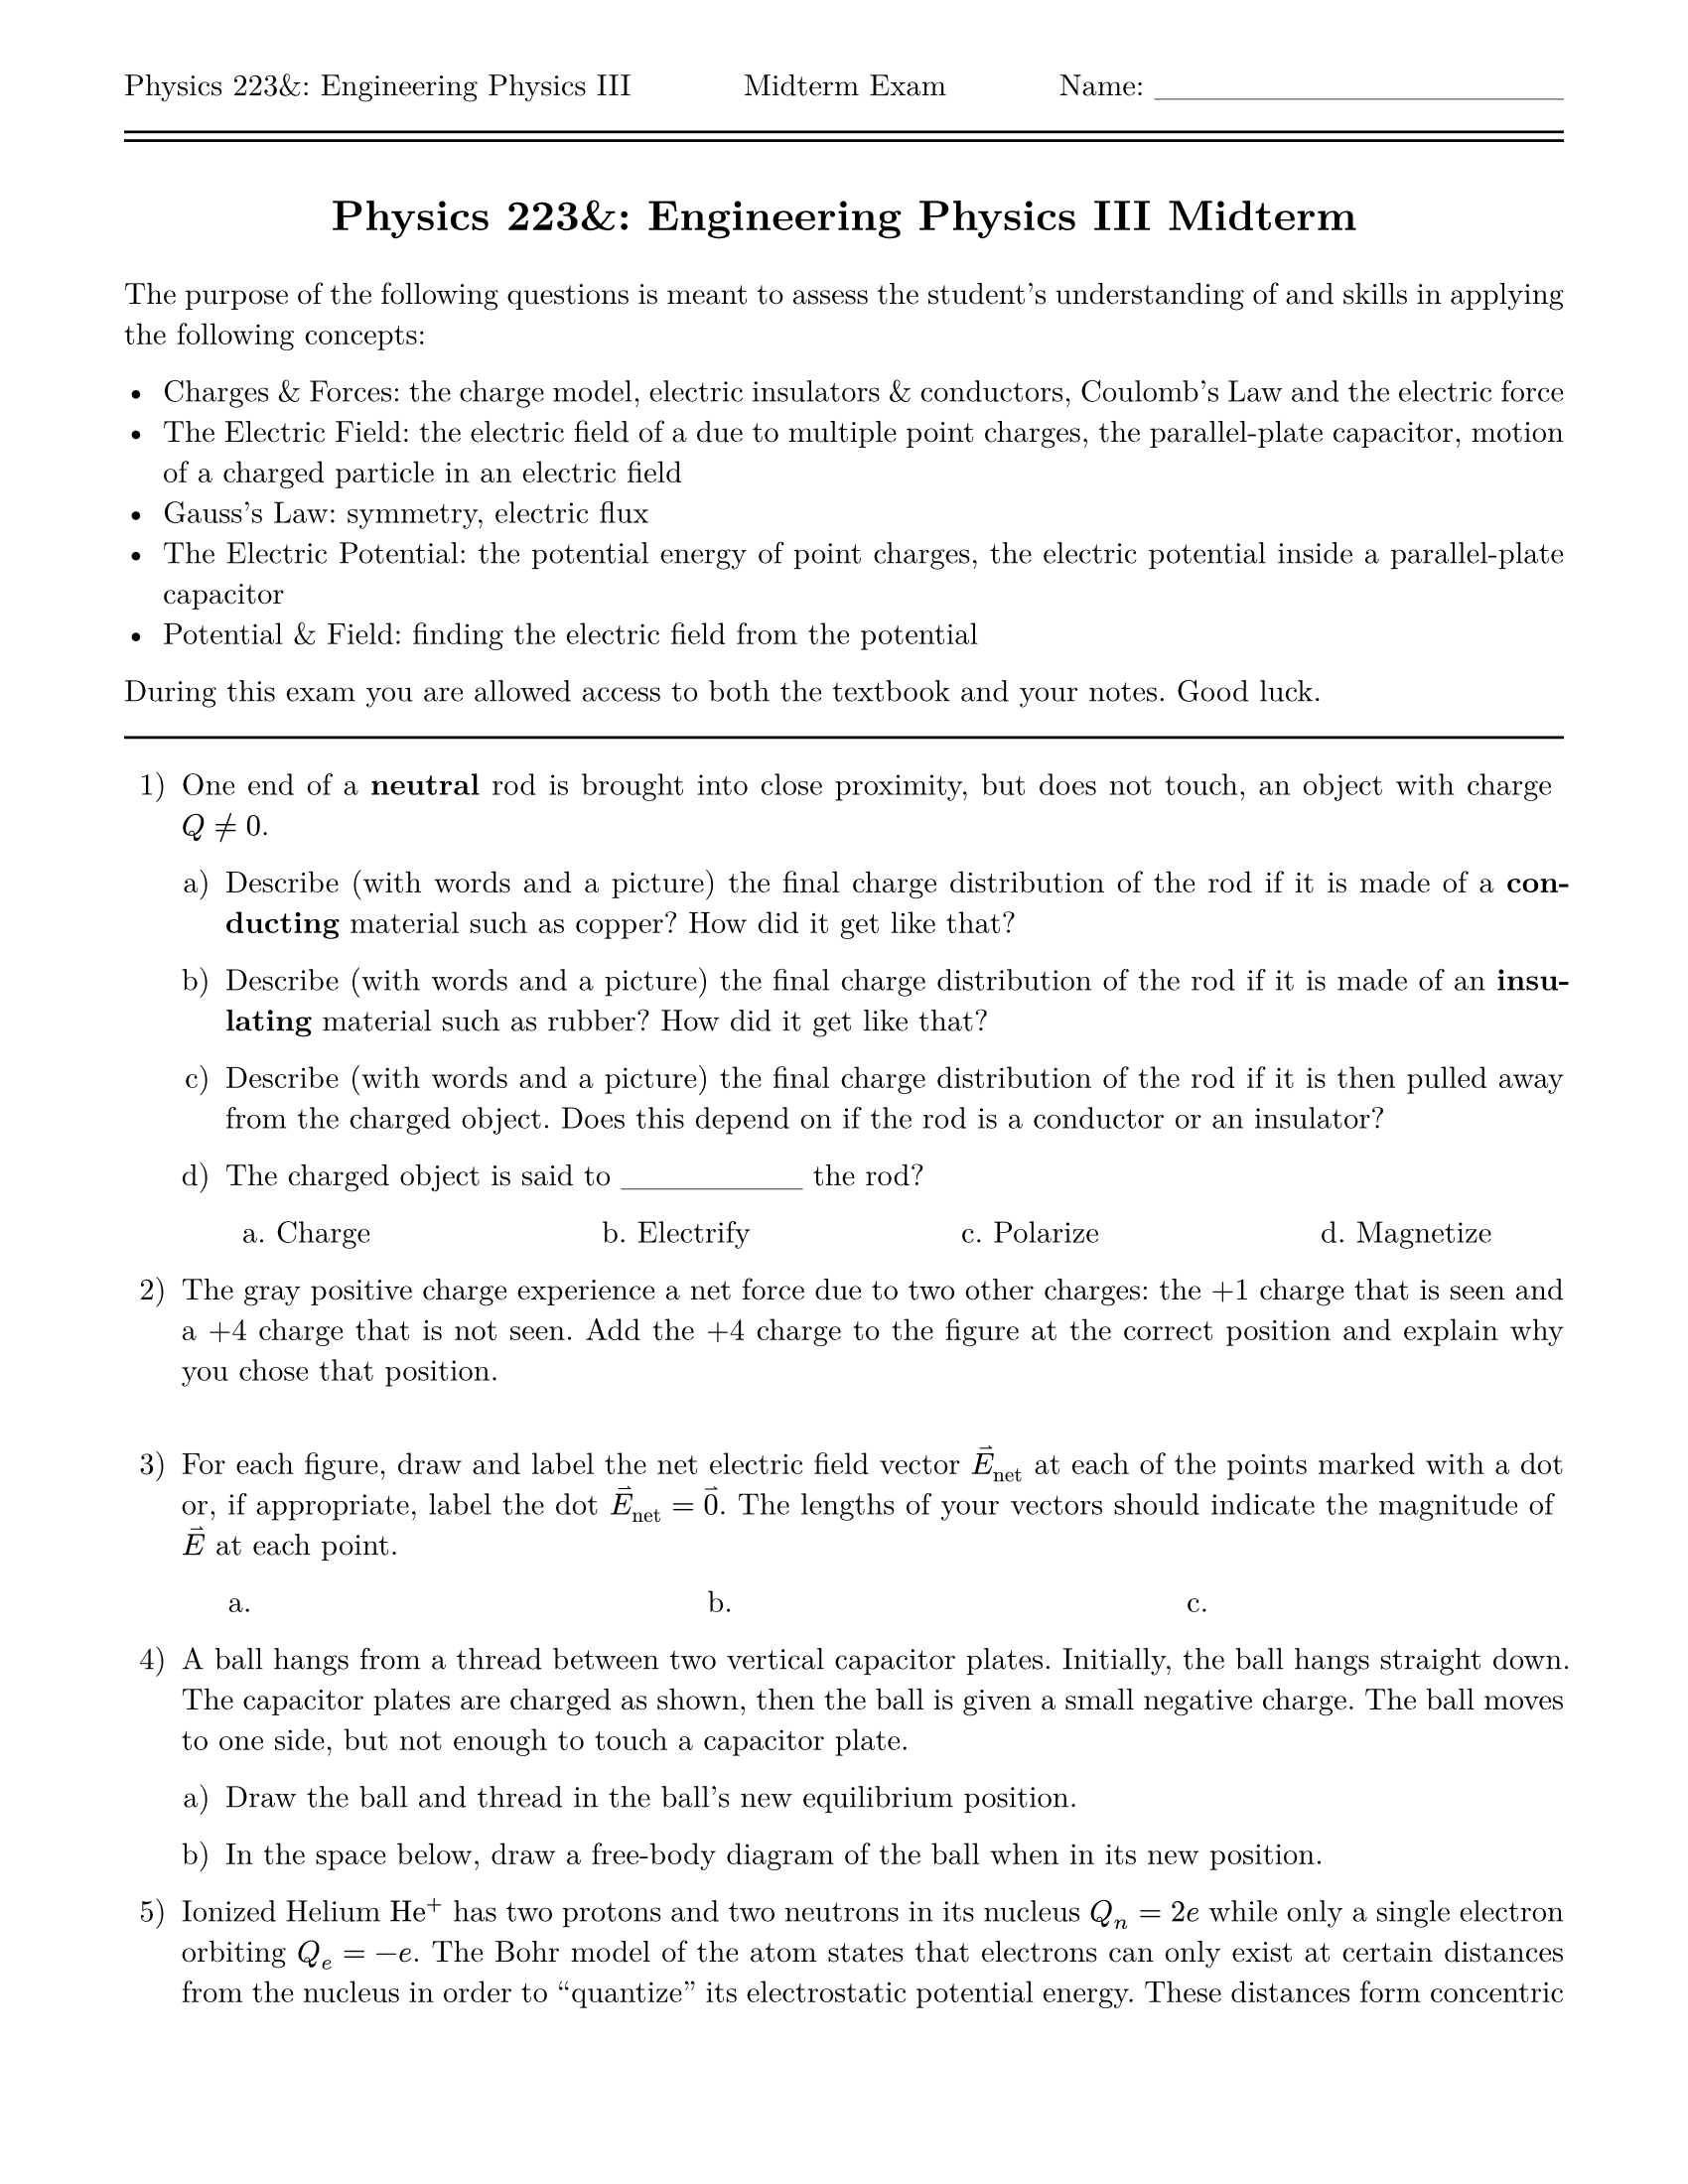 #set page(
  paper: "us-letter",
  header: [Physics 223&: Engineering Physics III #h(1fr) Midterm Exam #h(1fr) Name: \_\_\_\_\_\_\_\_\_\_\_\_\_\_\_\_\_\_\ #line(length: 100%) #v(-10pt) #line(length: 100%)],
  margin: (top: auto, rest: 0.625in)
)
#set par(justify: true)
#set text(font: "New Computer Modern")
#set enum(numbering: "1.a)")

#let title = [= Physics 223&: Engineering Physics III Midterm]

#align(center)[#title]
#v(11pt)
The purpose of the following questions is meant to assess the student's understanding of and skills in applying the following concepts:

- Charges & Forces: the charge model, electric insulators & conductors, Coulomb's Law and the electric force
- The Electric Field: the electric field of a due to multiple point charges, the parallel-plate capacitor, motion of a charged particle in an electric field
- Gauss's Law: symmetry, electric flux
- The Electric Potential: the potential energy of point charges, the electric potential inside a parallel-plate capacitor
- Potential & Field: finding the electric field from the potential

During this exam you are allowed access to both the textbook and your notes.  Good luck.
#line(length: 100%)

// == Electric Charges & Forces

// 22.3 Insulators & Conductors
+ One end of a *neutral* rod is brought into close proximity, but does not touch, an object with charge $Q != 0$.

  + Describe (with words and a picture) the final charge distribution of the rod if it is made of a *conducting* material such as copper? 
    How did it get like that? 

  + Describe (with words and a picture) the final charge distribution of the rod if it is made of an *insulating* material such as rubber?
    How did it get like that? 

  + Describe (with words and a picture) the final charge distribution of the rod if it is then pulled away from the charged object.
    Does this depend on if the rod is a conductor or an insulator? 

  + The charged object is said to \_\_\_\_\_\_\_\_ the rod?
  #columns(4, [#h(20%)a. Charge #colbreak() #h(20%)b. Electrify #colbreak() #h(20%)c. Polarize #colbreak() #h(20%)d. Magnetize])

// 22.4 Coulomb's Law #25
// #pagebreak()
+ The gray positive charge experience a net force due to two other charges: the +1 charge that is seen and a +4 charge that is not seen.
  Add the +4 charge to the figure at the correct position and explain why you chose that position. 
  #columns(2, [ ])//#figure()])

// == The Electric Field

// 23.2 The Electric Field of Multiple Point Charges #7
+ For each figure, draw and label the net electric field vector $harpoon(E)_("net")$ at each of the points marked with a dot or, if appropriate,
  label the dot $harpoon(E)_("net") = harpoon(0)$.  The lengths of your vectors should indicate the magnitude of $harpoon(E)$ at each point.

  #columns(3, [#h(11%)a. #colbreak() #h(11%)b. #colbreak() #h(11%)c. ]) 

// + 23.4 The Electric Fields of Rings, Disks, Planes, and Spheres

// 23.5 The Parallel-Plate Capacitor
+ A ball hangs from a thread between two vertical capacitor plates. Initially, the ball hangs straight down. The capacitor plates are charged as
  shown, then the ball is given a small negative charge. The ball moves to one side, but not enough to touch a capacitor plate.

  + Draw the ball and thread in the ball's new equilibrium position.

  + In the space below, draw a free-body diagram of the ball when in its new position.

// 23.7 Motion of a Charged Particle in an Electric Field
+ Ionized Helium $"He"^+$ has two protons and two neutrons in its nucleus $Q_n = 2e$ while only a single electron orbiting $Q_e = -e$.
  The Bohr model of the atom states that electrons can only exist at certain distances from the nucleus in order to "quantize" its electrostatic
  potential energy. These distances form concentric circular "rails" upon which the electrons travel, otheriwise known as _electron shells_ or _energy levels_, with the "lowest energy level" being closest to the nucleus.

  + Draw and label the following vectors on a diagram of the $"He"^+$ ion with the electron in the lowest energy level: the electron's velocity $harpoon(v)$ and acceleration $harpoon(a)$, the net force $harpoon(F)$ on the electron, and the electric field $harpoon(E)$ at the position of the electron. *Note: Don't worry about magnitude and length, just focus on direction.*

// == Gauss's Law

// + 24.1 Symmetry

// + 24.2 The Concept of Flux

// + 24.3 Calculating Electric Flux
+ Consider a uniform electric field $harpoon(E) = E hat(x)$ and a hemisphere of radius $R$ oriented such that the area vector of the base points
  in the $-hat(x)$ direction.

  + What is the electric flux through the base of the hemisphere?

  + What is the electric flux through the dome of the hemispehre? Note: for a hemisphere, the area element $d harpoon(A)$ is such that 
    $ d harpoon(A) = R^2 sin(theta) [sin(theta) cos(phi) hat(x) + sin(theta) sin(phi) hat(y) + cos(theta) hat(z)] d theta d phi. $
    where $0 <= theta <= pi$ and $-pi/2 <= phi <= pi/2$.  _Hint: $integral_0^pi sin^2(theta) d theta = pi/2$_.

  + What is the electric flux through the entire hemisphere?

// + 24.5 Using Gauss's Law
+ Consider a coaxial cable of length $L$ with a conducting hollow core of radius $R_c$ with uniform surface charge density $eta$ and
  an outer conducting shield of radius $R_s > R_c$ with uniform surface charge density $-eta$.

  + What is the electric flux $Phi_"i"$ through a Gaussian cylinder of radius $R_G < R_c$ and length $L_G < L$ that is coaxial with the cable?

  + What is the electric flux $Phi_"b"$ through a Gaussian cylinder of radius $R_c < R_G < R_s$ and length $L_G < L$ that is coaxial with the cable?

  + What is the electric flux $Phi_"o"$ through a Gaussian cylinder of radius $R_s < R_G$ and length $L_G < L$ that is coaxial with the cable?

  + Graph the electric flux through a Guassian cylinder of radius $R_c < R_G < R_s$ that is coaxial with the cable as its length $L_G$ increases from $0L$ to $2L$.

// == The Electric Potential

// 25.2 The Potential Energy of Point Charges
+ Consider a ring of radius $R$ with a total charge $Q > 0$, and an object with mass $m$ and charge $q > 0$ at a distance $d$ along the central axis of the
  ring moving with velocity $harpoon(v) = -v hat(d)$ along the axis toward the ring.  The electric field $harpoon(E)(d)$ at a point on the central axis at a distance $d$ away from the center of the ring is given by 
  $ harpoon(E)(d) = 1 / (4 pi epsilon_0) (Q d) / (d^2 + R^2)^(3\/2) hat(d). $

  + What is the work done by the electric force on the object as it moves from its initial point to the center of the ring?

  + What is the change in potential energy of the object between its initial position and the center of the ring?

  + What initial speed does the object need to have in order to come to rest at the center of the ring? _Hint: The electric force conserves mechanical energy._

+ 25.4 The Electric Potential

+ 25.5 The Electric Potential Inside a Parallel-Plate Capacitor

// == Potential & Field

+ 26.2 Finding the Electric Field from the Potential

// + 26.7 Dielectrics
